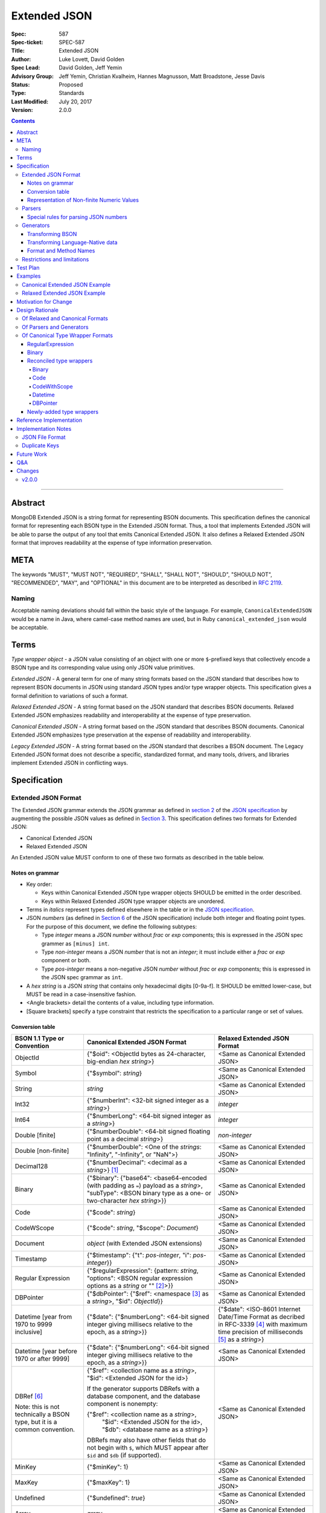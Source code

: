 =============
Extended JSON
=============

:Spec: 587
:Spec-ticket: SPEC-587
:Title: Extended JSON
:Author: Luke Lovett, David Golden
:Spec Lead: David Golden, Jeff Yemin
:Advisory Group: Jeff Yemin, Christian Kvalheim, Hannes Magnusson, Matt Broadstone, Jesse Davis
:Status: Proposed
:Type: Standards
:Last Modified: July 20, 2017
:Version: 2.0.0

.. contents::

--------

Abstract
========

MongoDB Extended JSON is a string format for representing BSON documents. This
specification defines the canonical format for representing each BSON type in
the Extended JSON format. Thus, a tool that implements Extended JSON will be
able to parse the output of any tool that emits Canonical Extended JSON.  It also
defines a Relaxed Extended JSON format that improves readability at the expense
of type information preservation.

META
====

The keywords "MUST", "MUST NOT", "REQUIRED", "SHALL", "SHALL NOT", "SHOULD",
"SHOULD NOT", "RECOMMENDED", "MAY", and "OPTIONAL" in this document are to be
interpreted as described in `RFC 2119 <https://www.ietf.org/rfc/rfc2119.txt>`_.

Naming
------

Acceptable naming deviations should fall within the basic style of the
language. For example, ``CanonicalExtendedJSON`` would be a name in Java, where
camel-case method names are used, but in Ruby ``canonical_extended_json`` would
be acceptable.

Terms
=====

*Type wrapper object* - a JSON value consisting of an object with one or more
``$``-prefixed keys that collectively encode a BSON type and its corresponding
value using only JSON value primitives.

*Extended JSON* - A general term for one of many string formats based on the
JSON standard that describes how to represent BSON documents in JSON using
standard JSON types and/or type wrapper objects. This specification gives a
formal definition to variations of such a format.

*Relaxed Extended JSON* - A string format based on the JSON standard that
describes BSON documents. Relaxed Extended JSON emphasizes readability and
interoperability at the expense of type preservation.

*Canonical Extended JSON* - A string format based on the JSON standard that
describes BSON documents. Canonical Extended JSON emphasizes type preservation
at the expense of readability and interoperability.

*Legacy Extended JSON* - A string format based on the JSON standard that
describes a BSON document. The Legacy Extended JSON format does not describe
a specific, standardized format, and many tools, drivers, and libraries
implement Extended JSON in conflicting ways.

Specification
=============

Extended JSON Format
--------------------

The Extended JSON grammar extends the JSON grammar as defined in `section 2`_ of
the `JSON specification`_ by augmenting the possible JSON values as defined in
`Section 3`_. This specification defines two formats for Extended JSON:

* Canonical Extended JSON
* Relaxed Extended JSON

An Extended JSON value MUST conform to one of these two formats as described
in the table below.

.. _section 2: https://tools.ietf.org/html/rfc7159#section-2
.. _section 3: https://tools.ietf.org/html/rfc7159#section-3

Notes on grammar
................

* Key order:

  * Keys within Canonical Extended JSON type wrapper objects SHOULD be emitted
    in the order described.

  * Keys within Relaxed Extended JSON type wrapper objects are unordered.

* Terms in *italics* represent types defined elsewhere in the table or in the
  `JSON specification`_.

* JSON *numbers* (as defined in `Section 6`_ of the JSON specification) include
  both integer and floating point types.  For the purpose of this document, we
  define the following subtypes:

  * Type *integer* means a JSON *number* without *frac* or *exp* components;
    this is expressed in the JSON spec grammer as ``[minus] int``.

  * Type *non-integer* means a JSON *number* that is not an *integer*; it
    must include either a *frac* or *exp* component or both.

  * Type *pos-integer* means a non-negative JSON *number* without *frac*
    or *exp* components; this is expressed in the JSON spec grammar as ``int``.

* A *hex string* is a JSON *string* that contains only hexadecimal
  digits [0-9a-f].  It SHOULD be emitted lower-case, but MUST be read
  in a case-insensitive fashion.

* <Angle brackets> detail the contents of a value, including type information.

* \[Square brackets\] specify a type constraint that restricts the specification
  to a particular range or set of values.

.. _section 6: https://tools.ietf.org/html/rfc7159#section-6

Conversion table
................

+--------------------+----------------------------------------------------------+-------------------------------------------------------+
|**BSON 1.1 Type or  |**Canonical Extended JSON Format**                        |**Relaxed Extended JSON Format**                       |
|Convention**        |                                                          |                                                       |
+====================+==========================================================+=======================================================+
|ObjectId            |{"$oid": <ObjectId bytes as 24-character, big-endian *hex | <Same as Canonical Extended JSON>                     |
|                    |string*>}                                                 |                                                       |
+--------------------+----------------------------------------------------------+-------------------------------------------------------+
|Symbol              |{"$symbol": *string*}                                     | <Same as Canonical Extended JSON>                     |
+--------------------+----------------------------------------------------------+-------------------------------------------------------+
|String              |*string*                                                  | <Same as Canonical Extended JSON>                     |
+--------------------+----------------------------------------------------------+-------------------------------------------------------+
|Int32               |{"$numberInt": <32-bit signed integer as a *string*>}     | *integer*                                             |
+--------------------+----------------------------------------------------------+-------------------------------------------------------+
|Int64               |{"$numberLong": <64-bit signed integer as a *string*>}    | *integer*                                             |
+--------------------+----------------------------------------------------------+-------------------------------------------------------+
|Double \[finite\]   |{"$numberDouble": <64-bit signed floating point as a      | *non-integer*                                         |
|                    |decimal *string*>}                                        |                                                       |
+--------------------+----------------------------------------------------------+-------------------------------------------------------+
|Double              |{"$numberDouble": <One of the *strings*: "Infinity",      | <Same as Canonical Extended JSON>                     |
|\[non-finite\]      |"-Infinity", or "NaN">}                                   |                                                       |
+--------------------+----------------------------------------------------------+-------------------------------------------------------+
|Decimal128          |{"$numberDecimal": <decimal as a *string*>} [#]_          | <Same as Canonical Extended JSON>                     |
+--------------------+----------------------------------------------------------+-------------------------------------------------------+
|Binary              |{"$binary": {"base64": <base64-encoded (with padding as   | <Same as Canonical Extended JSON>                     |
|                    |``=``) payload as a *string*>, "subType": <BSON binary    |                                                       |
|                    |type as a one- or two-character *hex string*>}}           |                                                       |
+--------------------+----------------------------------------------------------+-------------------------------------------------------+
|Code                |{"$code": *string*}                                       | <Same as Canonical Extended JSON>                     |
+--------------------+----------------------------------------------------------+-------------------------------------------------------+
|CodeWScope          |{"$code": *string*, "$scope": *Document*}                 | <Same as Canonical Extended JSON>                     |
+--------------------+----------------------------------------------------------+-------------------------------------------------------+
|Document            |*object* (with Extended JSON extensions)                  | <Same as Canonical Extended JSON>                     |
+--------------------+----------------------------------------------------------+-------------------------------------------------------+
|Timestamp           |{"$timestamp": {"t": *pos-integer*, "i": *pos-integer*}}  | <Same as Canonical Extended JSON>                     |
+--------------------+----------------------------------------------------------+-------------------------------------------------------+
|Regular Expression  |{"$regularExpression": {pattern: *string*,                | <Same as Canonical Extended JSON>                     |
|                    |"options": <BSON regular expression options as a *string* |                                                       |
|                    |or "" [#]_>}}                                             |                                                       |
+--------------------+----------------------------------------------------------+-------------------------------------------------------+
|DBPointer           |{"$dbPointer": {"$ref": <namespace [#]_ as a *string*>,   | <Same as Canonical Extended JSON>                     |
|                    |"$id": *ObjectId*}}                                       |                                                       |
+--------------------+----------------------------------------------------------+-------------------------------------------------------+
|Datetime            |{"$date": {"$numberLong": <64-bit signed integer          | {"$date": <ISO-8601 Internet Date/Time Format         |
|\[year from 1970    |giving millisecs relative to the epoch, as a *string*>}}  | as decribed in RFC-3339 [#]_ with maximum time        |
|to 9999 inclusive\] |                                                          | precision of milliseconds [#]_ as a *string*>}        |
+--------------------+----------------------------------------------------------+-------------------------------------------------------+
|Datetime            |{"$date": {"$numberLong": <64-bit signed integer          | <Same as Canonical Extended JSON>                     |
|\[year before 1970  |giving millisecs relative to the epoch, as a *string*>}}  |                                                       |
|or after 9999\]     |                                                          |                                                       |
+--------------------+----------------------------------------------------------+-------------------------------------------------------+
|DBRef [#]_          |{"$ref": <collection name as a *string*>, "$id":          | <Same as Canonical Extended JSON>                     |
|                    |<Extended JSON for the id>}                               |                                                       |
|Note: this is not   |                                                          |                                                       |
|technically a BSON  |If the generator supports DBRefs with a database          |                                                       |
|type, but it is a   |component, and the database component is nonempty:        |                                                       |
|common convention.  |                                                          |                                                       |
|                    |{"$ref": <collection name as a *string*>,                 |                                                       |
|                    | "$id": <Extended JSON for the id>,                       |                                                       |
|                    | "$db": <database name as a *string*>}                    |                                                       |
|                    |                                                          |                                                       |
|                    |DBRefs may also have other fields that do not begin with  |                                                       |
|                    |``$``, which MUST appear after ``$id`` and ``$db`` (if    |                                                       |
|                    |supported).                                               |                                                       |
+--------------------+----------------------------------------------------------+-------------------------------------------------------+
|MinKey              |{"$minKey": 1}                                            | <Same as Canonical Extended JSON>                     |
+--------------------+----------------------------------------------------------+-------------------------------------------------------+
|MaxKey              |{"$maxKey": 1}                                            | <Same as Canonical Extended JSON>                     |
+--------------------+----------------------------------------------------------+-------------------------------------------------------+
|Undefined           |{"$undefined": *true*}                                    | <Same as Canonical Extended JSON>                     |
+--------------------+----------------------------------------------------------+-------------------------------------------------------+
|Array               |*array*                                                   | <Same as Canonical Extended JSON>                     |
+--------------------+----------------------------------------------------------+-------------------------------------------------------+
|Boolean             |*true* or *false*                                         | <Same as Canonical Extended JSON>                     |
+--------------------+----------------------------------------------------------+-------------------------------------------------------+
|Null                |*null*                                                    | <Same as Canonical Extended JSON>                     |
+--------------------+----------------------------------------------------------+-------------------------------------------------------+

.. [#] This MUST conform to the `Decimal128 specification`_

.. [#] BSON Regular Expression options MUST be in alphabetical order.

.. [#] See https://docs.mongodb.com/manual/reference/glossary/#term-namespace

.. [#] See https://tools.ietf.org/html/rfc3339#section-5.6

.. [#] Fractional seconds SHOULD have exactly 3 decimal places if the fractional part
   is non-zero.  Otherwise, fractional seconds SHOULD be omitted if zero.

.. [#] See https://docs.mongodb.com/manual/reference/database-references/#dbrefs

.. _Decimal128 specification: https://github.com/mongodb/specifications/blob/master/source/bson-decimal128/decimal128.rst#writing-to-extended-json

Representation of Non-finite Numeric Values
...........................................

Following the `Extended JSON format for the Decimal128 type`_, non-finite numeric
values are encoded as follows:

+----------------------------------------+----------------------------------------+
|**Value**                               |**String**                              |
+========================================+========================================+
|Positive Infinity                       |``Infinity``                            |
+----------------------------------------+----------------------------------------+
|Negative Infinity                       |``-Infinity``                           |
+----------------------------------------+----------------------------------------+
|NaN (all variants)                      |``NaN``                                 |
+----------------------------------------+----------------------------------------+

.. _Extended JSON format for the Decimal128 type: https://github.com/mongodb/specifications/blob/master/source/bson-decimal128/decimal128.rst#to-string-representation

For example, a BSON floating-point number with a value of negative infinity
would be encoded as Extended JSON as follows::

  {"$numberDouble": "-Infinity"}

Parsers
-------

An Extended JSON parser (hereafter just "parser") is a tool that transforms an
Extended JSON string into another representation, such as BSON or a
language-native data structure.

By default, a parser MUST accept values in either Canonical Extended JSON
format or Relaxed Extended JSON format as described in this specification. A
parser MAY allow users to restrict parsing to only Canonical Extended JSON
format or only Relaxed Extended JSON format.

A parser MAY also accept strings that adhere to other formats, such as
Legacy Extended JSON formats emitted by old versions of mongoexport or
other tools, but only if explicitly configured to do so.

A parser that accepts Legacy Extended JSON MUST be configurable such that a JSON
text of a MongoDB query filter containing the `regex`_ query operator can be
parsed, e.g.::

    { "$regex": {
        "$regularExpression" : { "pattern": "foo*", "options": "" }
      },
      "$options" : "ix"
    }

or::

    { "$regex": {
        "$regularExpression" : { "pattern": "foo*", "options": "" }
      }
    }

A parser that accepts Legacy Extended JSON MUST be configurable such that a JSON
text of a MongoDB query filter containing the `type`_ query operator can be
parsed, e.g.::

    { "zipCode" : { $type : 2 } }

or::

    { "zipCode" : { $type : "string" } }

A parser SHOULD support at least 200 `levels of nesting`_ in an Extended JSON
document but MAY set other limits on strings it can accept as defined in
`section 9`_ of the `JSON specification`_.

When parsing a JSON object other than the top-level object, the presence of a
``$``-prefixed key indicates the object could be a type wrapper object as
described in the Extended JSON `Conversion table`_.  In such a case, the parser
MUST follow these rules, unless configured to allow Legacy Extended JSON,
in which case it SHOULD follow these rules:

* Parsers MUST NOT consider key order as having significance. For example,
  the document ``{"$code": "function(){}", "$scope": {}}`` must be considered
  identical to ``{"$scope": {}, "$code": "function(){}"}``.

* If the parsed object contains any of the special **keys** in the Conversion
  table such as ``"$binary"``, ``"$timestamp"``, etc., then it must contain
  exactly the keys of a type wrapper. Any missing or extra keys constitute an
  error.

* If the **keys** of the parsed object exactly match the **keys** of a type
  wrapper in the Conversion table, and the **values** of the parsed object have
  the correct type for the type wrapper as described in the Conversion table,
  then the parser MUST interpret the parsed object as a type wrapper object of
  the corresponding type.

* If the **keys** of the parsed object exactly match the **keys** of a type
  wrapper in the Conversion table, but any the **values** are of an incorrect
  type, then the parser MUST report an error.

.. _regex: https://docs.mongodb.com/manual/reference/operator/query/regex/

.. _type: https://docs.mongodb.com/manual/reference/operator/query/type/

.. _section 9: https://tools.ietf.org/html/rfc7159#section-9

.. _JSON specification: https://tools.ietf.org/html/rfc7159

Special rules for parsing JSON numbers
......................................

The Relaxed Extended JSON format uses JSON numbers for several different
BSON types.  In order to allow parsers to use language-native JSON decoders
(which may not distinguish numeric type when parsing), the following rules apply
to parsing JSON numbers:

* If the number is a *non-integer*, parsers SHOULD interpret it as BSON Double.

* If the number is an *integer*, parsers SHOULD interpret it as being of the
  smallest BSON integer type that can represent the number exactly.  If a parser
  is unable to represent the number exactly as an integer (e.g.  a large 64-bit
  number on a 32-bit platform), it MUST interpret it as a BSON Double even if
  this results in a loss of precision.  The parser MUST NOT interpret it as a
  BSON String containing a decimal representation of the number.

Generators
----------

An Extended JSON generator (hereafter just "generator") produces strings in an
Extended JSON format.

A generator MUST allow users to produce strings in either the Canonical
Extended JSON format or the Relaxed Extended JSON format.  If generators
provide a default format, the default SHOULD be the Relaxed Extended JSON
format.

A generator MAY be capable of exporting strings that adhere to other
formats, such as Legacy Extended JSON formats.

A generator SHOULD support at least 100 `levels of nesting`_ in a BSON
document.

Transforming BSON
.................

Given a BSON document (e.g. a buffer of bytes meeting the requirements of the
BSON specification), a generator MUST use the corresponding JSON values or
Extended JSON type wrapper objects for the BSON type given in the Extended JSON
`Conversion table`_ for the desired format.  When transforming a BSON document
into Extended JSON text, a generator SHOULD emit the JSON keys and values in
the same order as given in the BSON document.

Transforming Language-Native data
.................................

Given language-native data (e.g. type primitives, container types, classes,
etc.), if there is a semantically-equivalent BSON type for a given
language-native type, a generator MUST use the corresponding JSON values or
Extended JSON type wrapper objects for the BSON type given in the Extended JSON
`Conversion table`_ for the desired format.  For example, a Python ``datetime``
object must be represented the same as a BSON datetime type.  A generator
SHOULD error if a language-native type has no semantically-equivalent BSON
type.

Format and Method Names
.......................

The following format names SHOULD be used for selecting formats for generator
output:

* ``canonicalExtendedJSON`` (references Canonical Extended JSON as described in
  this specification)

* ``relaxedExtendedJSON`` (references Relaxed Extended JSON as described in
  this specification)

* ``legacyExtendedJSON`` (if supported: references Legacy Extended JSON,
  with implementation-defined behavior)

Generators MAY use these format names as part of function/method names or MAY
use them as arguments or constants, as needed.

If a generator provides a generic `to_json` or `to_extended_json` method, it
MUST default to producing Relaxed Extended JSON or MUST be deprecated in
favor of a spec-compliant method.

Restrictions and limitations
----------------------------

Extended JSON is designed primarily for testing and human inspection of BSON
documents.  It is not designed to reliably round-trip BSON documents.  One
fundamental limitation is that JSON objects are inherently unordered and
BSON objects are ordered.

Further, Extended JSON uses ``$``-prefixed keys in type wrappers and has no
provision for escaping a leading ``$`` used elsewhere in a document.  This
means that the Extended JSON representation of a document with ``$``-prefixed
keys could be indistinguishable from another document with a type wrapper with
the same keys.

Extended JSON formats SHOULD NOT be used in contexts where ``$``-prefixed keys
could exist in BSON documents (with the exception of the DBRef convention,
which is accounted for in this spec).

Test Plan
=========

Drivers, tools, and libraries can test their compliance to this specification by
running the tests in version 2.0 and above of the `BSON Corpus Test Suite`_.

.. _BSON Corpus Test Suite: https://github.com/mongodb/specifications/blob/master/source/bson-corpus/bson-corpus.rst

Examples
========

Canonical Extended JSON Example
-------------------------------

Consider the following document, written in Groovy with the MongoDB Java Driver::

  {
    "_id": new ObjectId("57e193d7a9cc81b4027498b5"),
    "Symbol": new BsonSymbol("symbol"),
    "String": "string",
    "Int32": 42,
    "Int64": 42L,
    "Double": 42.42,
    "SpecialFloat": Float.NaN,
    "Decimal": new Decimal128(1234),
    "Binary": UUID.fromString("c8edabc3-f738-4ca3-b68d-ab92a91478a3"),
    "BinaryUserDefined": new Binary((byte) 0x80, new byte[]{1, 2, 3, 4, 5}),
    "Code": new Code("function() {}"),
    "CodeWithScope": new CodeWithScope("function() {}", new Document()),
    "Subdocument": new Document("foo", "bar"),
    "Array": Arrays.asList(1, 2, 3, 4, 5),
    "Timestamp": new BSONTimestamp(42, 1),
    "RegularExpression": new BsonRegularExpression("foo*", "xi"),
    "DatetimeEpoch": new Date(0),
    "DatetimePositive": new Date(Long.MAX_VALUE),
    "DatetimeNegative": new Date(Long.MIN_VALUE),
    "True": true,
    "False": false,
    "DBPointer": new BsonDbPointer(
        "db.collection", new ObjectId("57e193d7a9cc81b4027498b1")),
    "DBRef": new DBRef(
        "database", "collection", new ObjectId("57fd71e96e32ab4225b723fb")),
    "DBRefNoDB": new DBRef(
        "collection", new ObjectId("57fd71e96e32ab4225b723fb")),
    "Minkey": new MinKey(),
    "Maxkey": new MaxKey(),
    "Null": null,
    "Undefined": new BsonUndefined()
  }

The above document is transformed into the following (newlines and spaces added
for readability)::

  {
     "_id": {
         "$oid": "57e193d7a9cc81b4027498b5"
     },
     "Symbol": {
         "$symbol": "symbol"
     },
     "String": "string",
     "Int32": {
         "$numberInt": "42"
     },
     "Int64": {
         "$numberLong": "42"
     },
     "Double": {
         "$numberDouble": "42.42"
     },
     "SpecialFloat": {
         "$numberDouble": "NaN"
     },
     "Decimal": {
         "$numberDecimal": "1234"
     },
     "Binary": {
         "$binary": {
             "base64": o0w498Or7cijeBSpkquNtg==",
             "subType": "03"
         }
     },
     "BinaryUserDefined": {
         "$binary": {
             "base64": AQIDBAU=",
             "subType": "80"
         }
     },
     "Code": {
         "$code": "function() {}"
     },
     "CodeWithScope": {
         "$code": "function() {}",
         "$scope": {}
     },
     "Subdocument": {
         "foo": "bar"
     },
     "Array": [
         {"$numberInt": "1"},
         {"$numberInt": "2"},
         {"$numberInt": "3"},
         {"$numberInt": "4"},
         {"$numberInt": "5"}
     ],
     "Timestamp": {
         "$timestamp": { "t": 42, "i": 1 }
     },
     "RegularExpression": {
         "$regularExpression": {
             "pattern": "foo*",
             "options": "ix"
         }
     },
     "DatetimeEpoch": {
         "$date": {
             "$numberLong": "0"
         }
     },
     "DatetimePositive": {
         "$date": {
             "$numberLong": "9223372036854775807"
         }
     },
     "DatetimeNegative": {
         "$date": {
             "$numberLong": "-9223372036854775808"
         }
     },
     "True": true,
     "False": false,
     "DBPointer": {
         "$dbPointer": {
             "$ref": "db.collection",
             "$id": {
                 "$oid": "57e193d7a9cc81b4027498b1"
             }
         }
     },
     "DBRef": {
         "$ref": "collection",
         "$id": {
             "$oid": "57fd71e96e32ab4225b723fb"
         },
         "$db": "database"
     },
     "DBRefNoDB" {
         "$ref": "collection",
         "$id": {
             "$oid": "57fd71e96e32ab4225b723fb"
         }
     },
     "Minkey": {
         "$minKey": 1
     },
     "Maxkey": {
         "$maxKey": 1
     },
     "Null": null,
     "Undefined": {
         "$undefined": true
     }
  }

Relaxed Extended JSON Example
-----------------------------

In Relaxed Extended JSON, the example document is transformed similarly
to Canonical Extended JSON, with the exception of the following
keys (newlines and spaces added for readability)::

  {
     ...
     "Int32": 42,
     "Int64": 42,
     "Double": 42.42,
     ...
     "DatetimeEpoch": {
         "$date": "1970-01-01T00:00:00.000Z"
     },
     ...
  }

Motivation for Change
=====================

There existed many Extended JSON parser and generator implementations prior to
this specification that used conflicting formats, since there was no agreement
on the precise format of Extended JSON. This resulted in problems where the
output of some generators could not be consumed by some parsers.

MongoDB drivers needed a single, standard Extended JSON format for testing that
covers all BSON types.  However, there were BSON types that had no defined
Extended JSON representation.  This spec primarily addresses that need, but
provides for slightly broader use as well.

Design Rationale
================

Of Relaxed and Canonical Formats
--------------------------------

There are various use cases for expressing BSON documents in a text rather
that binary format.  They broadly fall into two categories:

* Type preserving: for things like testing, where one has to describe the
  expected form of a BSON document, it's helpful to be able to precisely
  specify expected types.  In particular, numeric types need to differentiate
  between Int32, Int64 and Double forms.

* JSON-like: for things like a web API, where one is sending a document (or a
  projection of a document) that only uses ordinary JSON type primitives, it's
  desirable to represent numbers in the native JSON format.  This output is
  also the most human readable and is useful for debugging and documentation.

The two formats in this specification address these two categories of use cases.

Of Parsers and Generators
-------------------------

Parsers need to accept any valid Extended JSON string that a generator can
produce.  Parsers and generators are permitted to accept and output strings in
other formats as well for backwards compatibility.

.. _levels of nesting:

Acceptable nesting depth has implications for resource usage so unlimited
nesting is not permitted.

Generators support at least 100 levels of nesting in a BSON document
being transformed to Extended JSON. This aligns with MongoDB's own limitation of
100 levels of nesting.

Parsers support at least 200 levels of nesting in Extended JSON text,
since the Extended JSON language can double the level of apparent nesting of a
BSON document by wrapping certain types in their own documents.

Of Canonical Type Wrapper Formats
---------------------------------

Prior to this specification, BSON types fell into three categories with respect
to Legacy Extended JSON:

1. A single, portable representation for the type already existed.

2. Multiple representations for the type existed among various Extended JSON
   generators, and those representations were in conflict with each other or
   with current portability goals.

3. No Legacy Extended JSON representation existed.

If a BSON type fell into category (1), this specification just declares that
form to be canonical, since all drivers, tools, and libraries already know how
to parse or output this form.  There are two exceptions:

RegularExpression
.................

The form ``{"$regex: <string>, $options: <string>"}`` has until this
specification been canonical. The change to ``{"$regularExpression":
{pattern: <string>, "options": <string>"}}`` is motivated by a conflict between
the previous canonical form and the ``$regex`` MongoDB query operator. The form
specified here disambiguates between the two, such that a parser can accept any
MongoDB query filter, even one containing the ``$regex`` operator.

Binary
......

The form ``{"$binary": "AQIDBAU=", "$type": "80"}`` has until this specification
been canonical. The change to ``{"$binary": {"base64": AQIDBAU=", "subType":
"80"}`` is motivated by a conflict between the previous canonical form and the
``$type`` MongoDB query operator. The form specified here disambiguates between
the two, such that a parser can accept any MongoDB query filter, even one
containing the ``$type`` operator.

Reconciled type wrappers
........................

If a BSON type fell into category (2), this specification selects a new common
representation for the type to be canonical. Conflicting formats were gathered
by surveying a number of Extended JSON generators, including the MongoDB Java
Driver (version 3.3.0), the MongoDB Python Driver (version 3.4.0.dev0), the
MongoDB Extended JSON module on NPM (version 1.7.1), and each minor version of
mongoexport from 2.4.14 through 3.3.12. When possible, we set the "strict"
option on the JSON codec. The following BSON types had conflicting Extended JSON
representations:

Binary
''''''

Some implementations write the Extended JSON form of a Binary object with a
strict two-hexadecimal digit subtype (e.g. they output a leading ``0`` for
subtypes < 16). However, the NPM mongodb-extended-json module and Java driver
use a single hexadecimal digit to represent subtypes less than 16. This
specification makes both one- and two-digit representations acceptable.

Code
''''

Mongoexport 2.4 does not quote the ``Code`` value when writing out the extended
JSON form of a BSON Code object. All other implementations do so. This spec
canonicalises the form where the Javascript code is quoted, since the latter
form adheres to the JSON specification and the former does not. As an
additional note, the NPM mongodb-extended-json module uses the form ``{"code":
"<javascript code>"}, omitting the dollar sign (``$``) from the key. This
specification does not accomodate the eccentricity of a single library.

CodeWithScope
'''''''''''''

In addition to the same variants as BSON Code types, there are other variations
when turning CodeWithScope objects into Extended JSON. Mongoexport 2.4 and 2.6
omit the scope portion of CodeWithScope if it is empty, making the output
indistinguishable from a Code type. All other implementations include the empty
scope. This specification therefore canonicalises the form where the scope is
always included. The presence of ``$scope`` is what differentiates Code from
CodeWithScope.

Datetime
''''''''

Mongoexport 2.4 and the Java driver always transform a Datetime object into an
Extended JSON string of the form ``{"$date": <ms since epoch>}``. This form has
the problem of a potential loss of precision or range on the Datetimes that can
be represented. Mongoexport 2.6 transforms Datetime objects into an extended
JSON string of the form ``{"$date": <ISO-8601 date string in local time>}`` for
dates starting at or after the Unix epoch (UTC). Dates prior to the epoch take
the form ``{"$date": {"$numberLong": "<ms since epoch>"}}``. Starting in version
3.0, mongoexport always turns Datetime objects into strings of the form
``{"$date": <ISO-8601 date string in UTC>}``. The NPM mongodb-extended-json
module does the same. The Python driver can also transform Datetime objects into
strings like ``{"$date": {"$numberLong": "<ms since epoch>"}}``. This
specification canonicalises this form, since this form is the most portable.

In Relaxed Extended JSON format, this specification provides for ISO-8601
representation for better readability, but limits it to a portable subset, from
the epoch to the end of the largest year that can be represented with four
digits.  This should encompass most typical use of dates in applications.

DBPointer
'''''''''

Mongoexport 2.4 and 2.6 use the form ``{"$ref": <namespace>, "$id": <hex
string>}``. All other implementations studied include the canonical ``ObjectId``
form: ``{"$ref": <namespace>, "$id": {"$oid": <hex string>}}``. Neither of these
forms are distinguishable from that of DBRef, so this specification creates a
new format: ``{"$dbPointer": {"$ref": <namespace>, "$id": {"$oid": <hex
string>}}}``.

Newly-added type wrappers
.........................

If a BSON type fell into category (3), above, this specification creates a type
wrapper format for the type. The following new Extended JSON type wrappers are
introduced by this spec:

* ``$dbPointer`` - See above.

* ``$numberInt`` - This is used to preserve the "int32" BSON type in Canonical
  Extended JSON. Without using ``$numberInt``, this type will be
  indistinguishable from a double in certain languages where the distinction
  does not exist, such as Javascript.

* ``$numberDouble`` - This is used to preserve the ``double`` type in Canonical
  Extended JSON, as some JSON generators might omit a trailing ".0" for
  integral types.  It also supports representing non-finite values like NaN or
  Infinity which are prohibited in the JSON specification for numbers.

* ``$symbol`` - The use of the ``$symbol`` key preserves the symbol type in
  Canonical Extended JSON, distinguishing it from JSON strings.

Reference Implementation
========================

[*Canonical Extended JSON format reference implementation needs to be updated*]

PyMongo implements the Canonical Extended JSON format, which must be chosen by
selecting the right option on the ``JSONOptions`` object::

  from bson.json_util import dumps, DatetimeRepresentation, CANONICAL_JSON_OPTIONS

  dumps(document, json_options=CANONICAL_JSON_OPTIONS)

[*Relaxed Extended JSON format reference implementation is TBD*]

Implementation Notes
====================

JSON File Format
----------------

Some applications like mongoexport may wish to write multiple Extended JSON
documents to a single file. One way to do this is to list each JSON document
one-per-line. When doing this, it is important to ensure that special characters
like newlines are encoded properly (e.g. ``\n``).

Duplicate Keys
--------------

The BSON specification does not prohibit duplicate key names within the same
BSON document, but provides no semantics for the interpretation of duplicate
keys. The JSON specification says that names within an object should be unique,
and many JSON libraries are incapable of handling this scenario.

This specification is silent on the matter, so as not to conflict with a future
change by either specification.

Future Work
===========

This specification will need to be amended if future BSON types are added to the
BSON specification.

Q&A
===

**Q**. Why was version 2 of the spec necessary?

**A**. After Version 1 was released, several stakeholders raised concerns that
not providing an option to output BSON numbers as ordinary JSON numbers limited
the utility of Extended JSON for common historical uses.  We decided to provide
a second format option and more clearly distinguish the use cases (and
limitations) inherent in each format.

**Q**. My BSON parser doesn't distinguish every BSON type. Does my Extended
JSON generator need to distinguish these types?

**A**. No. Some BSON parsers do not emit a unique type for each BSON type,
making round-tripping BSON through such libraries impossible without changing
the document. For example, a ``DBPointer`` will be parsed into a ``DBRef`` by
PyMongo. In such cases, a generator must emit the Extended JSON form for
whatever type the BSON parser emitted. It does not need to preserve type
information when that information has been lost by the BSON parser.

**Q**. How can implementations which require backwards compatibility with Legacy
Extended JSON, in which BSON regular expressions were represented with
``$regex``, handle parsing of extended JSON test representing a MongoDB query
filter containing the ``$regex`` operator?

**A**. An implementation can handle this in a number of ways:

- Introduce an enumeration that determines the behavior of the parser. If the
  value is LEGACY, it will parse ``$regex`` and not treat ``$regularExpression``
  specially, and if the value is CANONICAL, it will parse ``$regularExpression``
  and not treat ``$regex`` specially.
- Support both legacy and canonical forms in the parser without requiring the
  application to specify one or the other. Making that work for the ``$regex``
  query operator use case will require that the rules set forth in the 1.0.0
  version of this specification are followed for ``$regex``; specifically, that
  a document with a ``$regex`` key whose value is a JSON object should be
  parsed as a normal document and not reported as an error.

**Q**. How can implementations which require backwards compatibility with Legacy
Extended JSON, in which BSON binary values were represented like ``{"$binary":
"AQIDBAU=", "$type": "80"}``, handle parsing of extended JSON test representing
a MongoDB query filter containing the ``$type`` operator?

**A**. An implementation can handle this in a number of ways:

- Introduce an enumeration that determines the behavior of the parser. If the
  value is LEGACY, it will parse the new binary form and not treat the legacy
  one specially, and if the value is CANONICAL, it will parse the new form and
  not treat the legacy form specially.
- Support both legacy and canonical forms in the parser without requiring the
  application to specify one or the other. Making that work for the ``$type``
  query operator use case will require that the rules set forth in the 1.0.0
  version of this specification are followed for ``$type``; specifically, that
  a document with a ``$type`` key whose value is an integral type, or a
  document with a ``$type`` key but without a ``$binary`` key, should be
  parsed as a normal document and not reported as an error.

**Q**. Sometimes I see the term "extjson" used in other specifications. Is
"extjson" related to this specification?

**A**. Yes, "extjson" is short for "Extended JSON".

Changes
=======

v2.0.0
------

* Added "Relaxed" format.

* Changed BSON timestamp type wrapper back to ``{"t": *int*, "i": *int*}`` for
  backwards compatibility.  (The change in v1 to unsigned 64-bit string was
  premature optimization.)

* Changed BSON regular expression type wrapper to
  ``{"$regularExpression": {pattern: *string*, "options": *string*"}}``.

* Changed BSON binary type wrapper to
  ``{"$binary": {"base64": <base64-encoded payload as a *string*>,
  "subType": <BSON binary type as a one- or two-character *hex string*>}}``

* Added "Restrictions and limitations" section.

* Clarified parser and generator rules.
